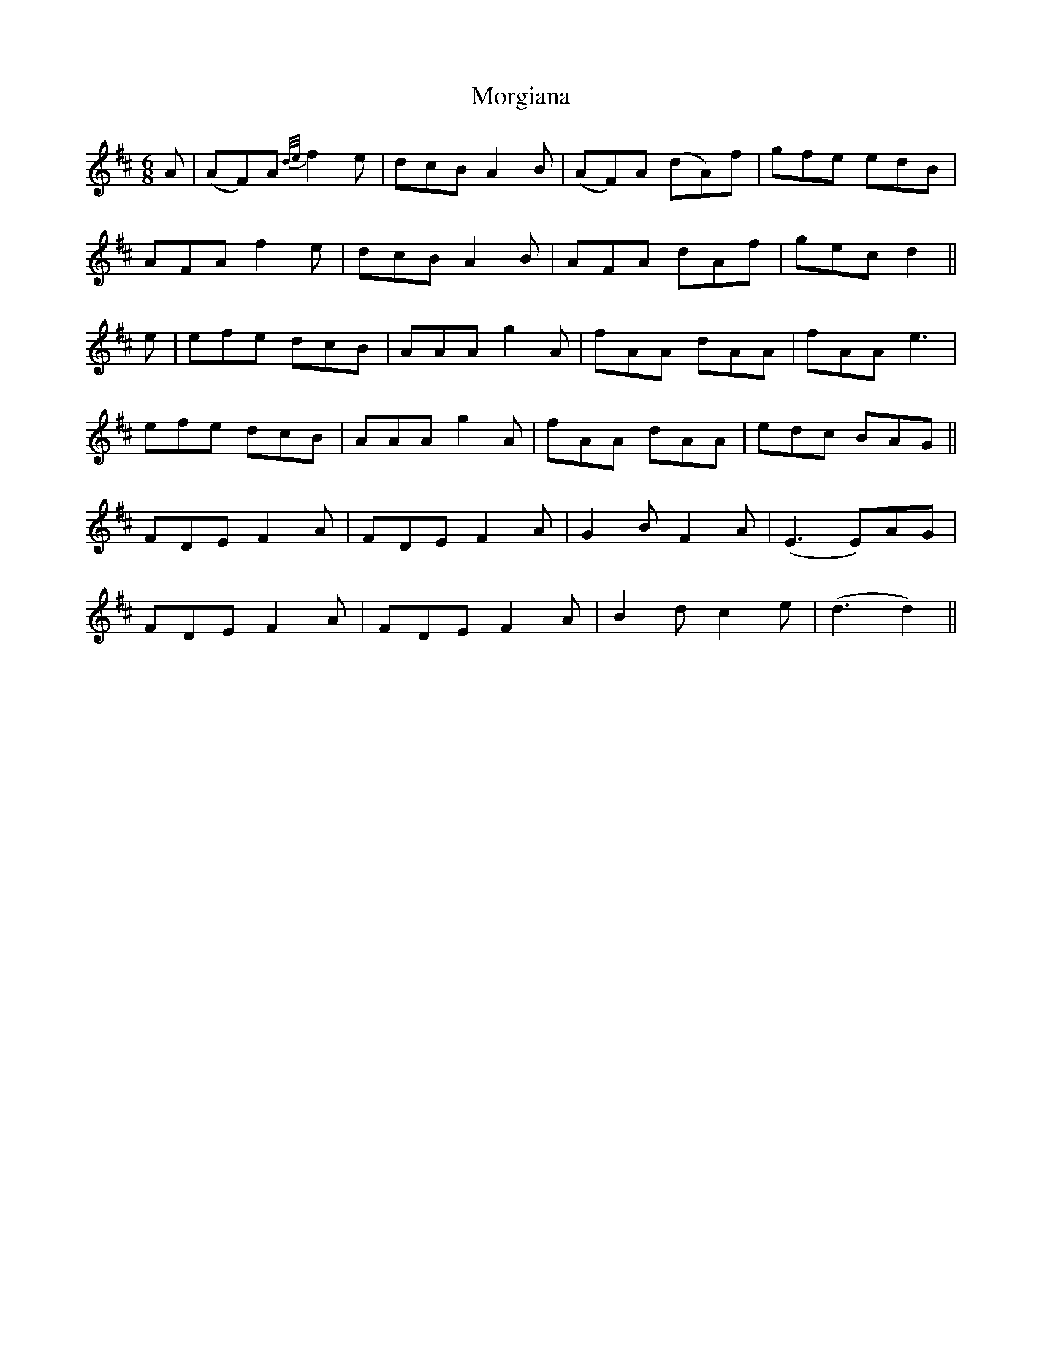 X: 27693
T: Morgiana
R: jig
M: 6/8
K: Dmajor
A|(AF)A {d/e/}f2e|dcB A2B|(AF)A (dA)f|gfe edB|
AFA f2e|dcB A2B|AFA dAf|gec d2||
e|efe dcB|AAA g2A|fAA dAA|fAA e3|
efe dcB|AAA g2A|fAA dAA|edc BAG||
FDE F2A|FDE F2A|G2B F2A|(E3 E)AG|
FDE F2A|FDE F2A|B2d c2e|(d3 d2)||

